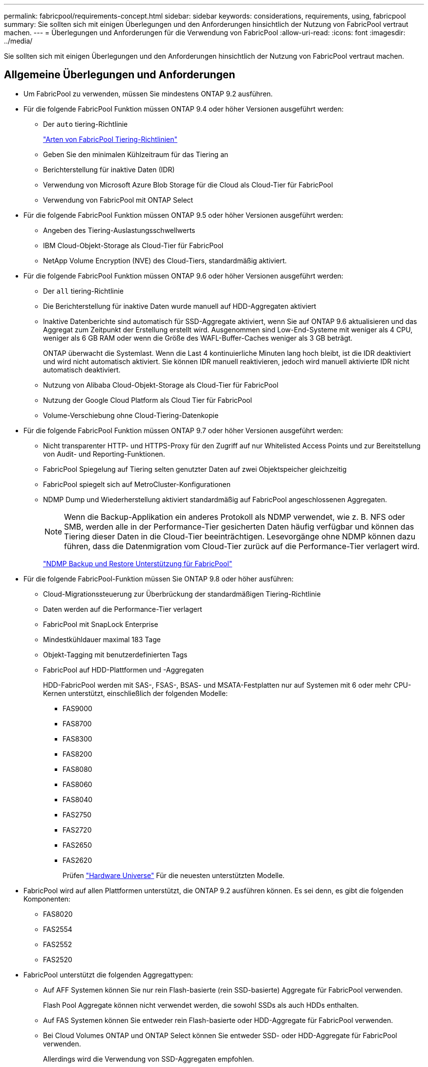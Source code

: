 ---
permalink: fabricpool/requirements-concept.html 
sidebar: sidebar 
keywords: considerations, requirements, using, fabricpool 
summary: Sie sollten sich mit einigen Überlegungen und den Anforderungen hinsichtlich der Nutzung von FabricPool vertraut machen. 
---
= Überlegungen und Anforderungen für die Verwendung von FabricPool
:allow-uri-read: 
:icons: font
:imagesdir: ../media/


[role="lead"]
Sie sollten sich mit einigen Überlegungen und den Anforderungen hinsichtlich der Nutzung von FabricPool vertraut machen.



== Allgemeine Überlegungen und Anforderungen

* Um FabricPool zu verwenden, müssen Sie mindestens ONTAP 9.2 ausführen.
* Für die folgende FabricPool Funktion müssen ONTAP 9.4 oder höher Versionen ausgeführt werden:
+
** Der `auto` tiering-Richtlinie
+
link:tiering-policies-concept.html#types-of-fabricpool-tiering-policies["Arten von FabricPool Tiering-Richtlinien"]

** Geben Sie den minimalen Kühlzeitraum für das Tiering an
** Berichterstellung für inaktive Daten (IDR)
** Verwendung von Microsoft Azure Blob Storage für die Cloud als Cloud-Tier für FabricPool
** Verwendung von FabricPool mit ONTAP Select


* Für die folgende FabricPool Funktion müssen ONTAP 9.5 oder höher Versionen ausgeführt werden:
+
** Angeben des Tiering-Auslastungsschwellwerts
** IBM Cloud-Objekt-Storage als Cloud-Tier für FabricPool
** NetApp Volume Encryption (NVE) des Cloud-Tiers, standardmäßig aktiviert.


* Für die folgende FabricPool Funktion müssen ONTAP 9.6 oder höher Versionen ausgeführt werden:
+
** Der `all` tiering-Richtlinie
** Die Berichterstellung für inaktive Daten wurde manuell auf HDD-Aggregaten aktiviert
** Inaktive Datenberichte sind automatisch für SSD-Aggregate aktiviert, wenn Sie auf ONTAP 9.6 aktualisieren und das Aggregat zum Zeitpunkt der Erstellung erstellt wird. Ausgenommen sind Low-End-Systeme mit weniger als 4 CPU, weniger als 6 GB RAM oder wenn die Größe des WAFL-Buffer-Caches weniger als 3 GB beträgt.
+
ONTAP überwacht die Systemlast. Wenn die Last 4 kontinuierliche Minuten lang hoch bleibt, ist die IDR deaktiviert und wird nicht automatisch aktiviert. Sie können IDR manuell reaktivieren, jedoch wird manuell aktivierte IDR nicht automatisch deaktiviert.

** Nutzung von Alibaba Cloud-Objekt-Storage als Cloud-Tier für FabricPool
** Nutzung der Google Cloud Platform als Cloud Tier für FabricPool
** Volume-Verschiebung ohne Cloud-Tiering-Datenkopie


* Für die folgende FabricPool Funktion müssen ONTAP 9.7 oder höher Versionen ausgeführt werden:
+
** Nicht transparenter HTTP- und HTTPS-Proxy für den Zugriff auf nur Whitelisted Access Points und zur Bereitstellung von Audit- und Reporting-Funktionen.
** FabricPool Spiegelung auf Tiering selten genutzter Daten auf zwei Objektspeicher gleichzeitig
** FabricPool spiegelt sich auf MetroCluster-Konfigurationen
** NDMP Dump und Wiederherstellung aktiviert standardmäßig auf FabricPool angeschlossenen Aggregaten.
+
[NOTE]
====
Wenn die Backup-Applikation ein anderes Protokoll als NDMP verwendet, wie z. B. NFS oder SMB, werden alle in der Performance-Tier gesicherten Daten häufig verfügbar und können das Tiering dieser Daten in die Cloud-Tier beeinträchtigen. Lesevorgänge ohne NDMP können dazu führen, dass die Datenmigration vom Cloud-Tier zurück auf die Performance-Tier verlagert wird.

====
+
https://kb.netapp.com/Advice_and_Troubleshooting/Data_Storage_Software/ONTAP_OS/NDMP_Backup_and_Restore_supported_for_FabricPool%3F["NDMP Backup und Restore Unterstützung für FabricPool"]



* Für die folgende FabricPool-Funktion müssen Sie ONTAP 9.8 oder höher ausführen:
+
** Cloud-Migrationssteuerung zur Überbrückung der standardmäßigen Tiering-Richtlinie
** Daten werden auf die Performance-Tier verlagert
** FabricPool mit SnapLock Enterprise
** Mindestkühldauer maximal 183 Tage
** Objekt-Tagging mit benutzerdefinierten Tags
** FabricPool auf HDD-Plattformen und -Aggregaten
+
HDD-FabricPool werden mit SAS-, FSAS-, BSAS- und MSATA-Festplatten nur auf Systemen mit 6 oder mehr CPU-Kernen unterstützt, einschließlich der folgenden Modelle:

+
*** FAS9000
*** FAS8700
*** FAS8300
*** FAS8200
*** FAS8080
*** FAS8060
*** FAS8040
*** FAS2750
*** FAS2720
*** FAS2650
*** FAS2620
+
Prüfen https://hwu.netapp.com/Home/Index["Hardware Universe"^] Für die neuesten unterstützten Modelle.





* FabricPool wird auf allen Plattformen unterstützt, die ONTAP 9.2 ausführen können. Es sei denn, es gibt die folgenden Komponenten:
+
** FAS8020
** FAS2554
** FAS2552
** FAS2520


* FabricPool unterstützt die folgenden Aggregattypen:
+
** Auf AFF Systemen können Sie nur rein Flash-basierte (rein SSD-basierte) Aggregate für FabricPool verwenden.
+
Flash Pool Aggregate können nicht verwendet werden, die sowohl SSDs als auch HDDs enthalten.

** Auf FAS Systemen können Sie entweder rein Flash-basierte oder HDD-Aggregate für FabricPool verwenden.
** Bei Cloud Volumes ONTAP und ONTAP Select können Sie entweder SSD- oder HDD-Aggregate für FabricPool verwenden.
+
Allerdings wird die Verwendung von SSD-Aggregaten empfohlen.



* FabricPool unterstützt die Nutzung der folgenden Objektspeicher als Cloud-Tier:
+
** NetApp StorageGRID 10.3 oder höher
** NetApp ONTAP S3 (ONTAP 9.8 und höher)
** Alibaba Cloud Object Storage
** Amazon Web Services Simple Storage Service (AWS S3)
** Google Cloud Storage
** IBM Cloud Objekt-Storage
** Microsoft Azure Blob Storage für die Cloud


* Der Objektspeicher „`bucket`“ (Container), den Sie verwenden möchten, muss bereits eingerichtet, mindestens 10 GB Speicherplatz aufweisen und darf nicht umbenannt werden.
* HA-Paare, die FabricPool verwenden, erfordern zur Kommunikation mit dem Objektspeicher Intercluster-LIFs.
* Sie können einen Objektspeicher-Bucket nicht aus der FabricPool-Konfiguration entfernen, nachdem er verbunden ist.
* Bei Nutzung von Durchsatzböden (QoS Min.) muss die Tiering-Richtlinie für die Volumes auf festgelegt sein `none` Bevor das Aggregat an FabricPool angehängt werden kann.
+
Andere Tiering-Richtlinien verhindern, dass das Aggregat an FabricPool angeschlossen wird.

* Wenn Sie FabricPool in bestimmten Szenarien verwenden, sollten Sie die Best Practice-Richtlinien befolgen.
+
http://www.netapp.com/us/media/tr-4598.pdf["Technischer Bericht 4598: FabricPool Best Practices in ONTAP 9"^]





== Weitere Überlegungen bei der Verwendung von Cloud Volumes ONTAP

Unabhängig vom von Ihrem verwendeten Objektspeicher-Provider benötigt Cloud Volumes ONTAP keine FabricPool-Lizenz.



== Zusätzliche Überlegungen zum Tiering von Daten, auf die SAN-Protokolle zugegriffen wird

Beim Tiering von Daten, auf die SAN-Protokolle zugegriffen wird, empfiehlt NetApp aufgrund von Konnektivitätsüberlegungen die Verwendung von Private Clouds wie StorageGRID.



== Funktionalität oder Funktionen, die nicht von FabricPool unterstützt werden

* Objektspeicher mit WORM-Fähigkeit und Objektversionierung aktiviert.
* Richtlinien für das Information Lifecycle Management (ILM), die auf Objektspeicher-Buckets angewendet werden
+
ILM umfasst in der Regel verschiedene Richtlinien zur Verschiebung und Löschung. Für die Daten im Cloud-Tier von FabricPool können diese Richtlinien störend sein. Durch die Verwendung von FabricPool mit ILM-Richtlinien, die auf Objektspeichern konfiguriert sind, kann es zu Datenverlusten kommen.

* Transition der Daten von 7-Mode mit den CLI-Befehlen von ONTAP oder dem 7-Mode Transition Tool
* FlexArray Virtualisierung
* RAID SyncMirror, außer in einer MetroCluster Konfiguration
* SnapLock Volumes bei Verwendung von ONTAP 9.7 und früheren Versionen
* Tape-Backup mit SMTape für FabricPool-fähige Aggregate
* Die Auto Balance Funktion
* Volumes mit einer anderen Speicherplatzzusage als `none`
+
Mit Ausnahme von SVM-Root-Volumes und CIFS-Audit-Staging-Volumes unterstützt FabricPool nicht das Verbinden eines Cloud-Tiers an ein Aggregat, das Volumes mit einer anderen als Speicherplatzgarantie enthält `none`. Beispiel: Ein Volume mit einer Platzgarantie von `volume` (`-space-guarantee` `volume`) Wird nicht unterstützt.

* Cluster mit DP_optimierter Lizenz
* Flash Pool-Aggregate

